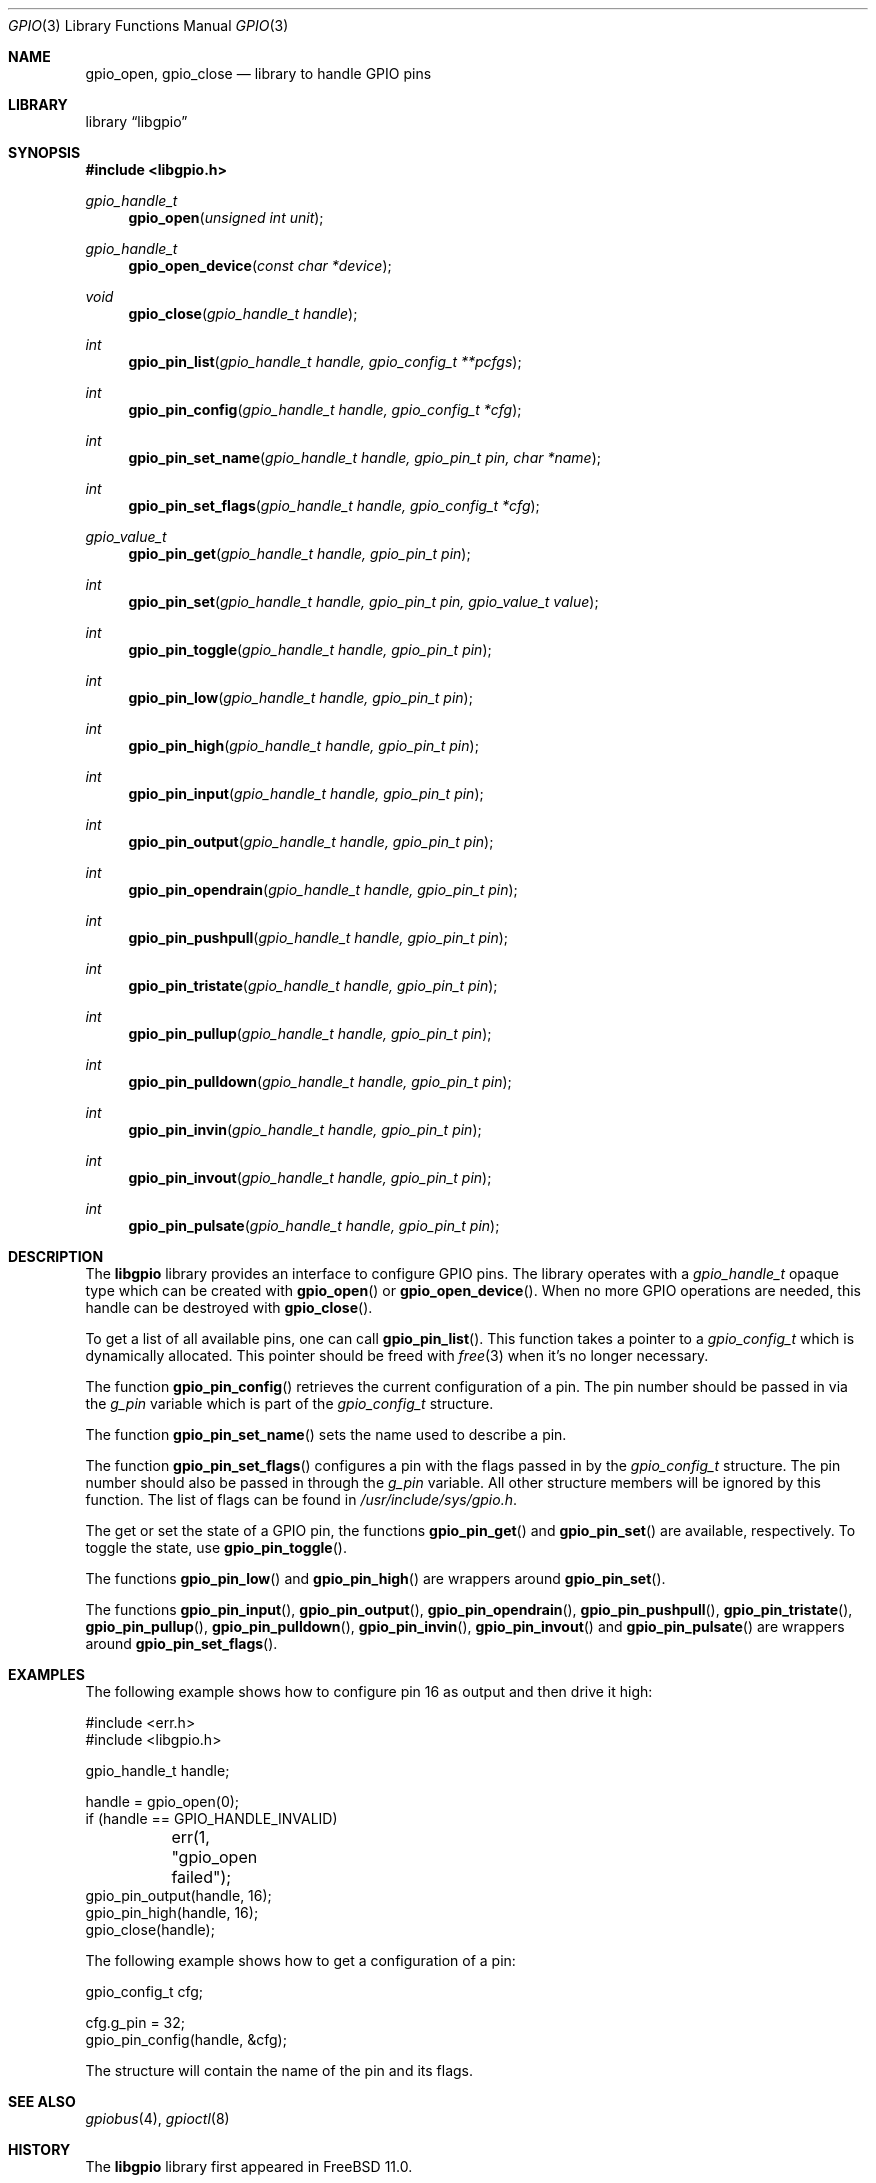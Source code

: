 .\"
.\" Copyright (c) 2014 Rui Paulo
.\" All rights reserved.
.\"
.\" Redistribution and use in source and binary forms, with or without
.\" modification, are permitted provided that the following conditions
.\" are met:
.\" 1. Redistributions of source code must retain the above copyright
.\"    notice, this list of conditions and the following disclaimer.
.\" 2. Redistributions in binary form must reproduce the above copyright
.\"    notice, this list of conditions and the following disclaimer in the
.\"    documentation and/or other materials provided with the distribution.
.\"
.\" THIS SOFTWARE IS PROVIDED BY THE AUTHOR AND CONTRIBUTORS ``AS IS'' AND
.\" ANY EXPRESS OR IMPLIED WARRANTIES, INCLUDING, BUT NOT LIMITED TO, THE
.\" IMPLIED WARRANTIES OF MERCHANTABILITY AND FITNESS FOR A PARTICULAR PURPOSE
.\" ARE DISCLAIMED.  IN NO EVENT SHALL THE AUTHOR OR CONTRIBUTORS BE LIABLE
.\" FOR ANY DIRECT, INDIRECT, INCIDENTAL, SPECIAL, EXEMPLARY, OR CONSEQUENTIAL
.\" DAMAGES (INCLUDING, BUT NOT LIMITED TO, PROCUREMENT OF SUBSTITUTE GOODS
.\" OR SERVICES; LOSS OF USE, DATA, OR PROFITS; OR BUSINESS INTERRUPTION)
.\" HOWEVER CAUSED AND ON ANY THEORY OF LIABILITY, WHETHER IN CONTRACT, STRICT
.\" LIABILITY, OR TORT (INCLUDING NEGLIGENCE OR OTHERWISE) ARISING IN ANY WAY
.\" OUT OF THE USE OF THIS SOFTWARE, EVEN IF ADVISED OF THE POSSIBILITY OF
.\" SUCH DAMAGE.
.\"
.\" $FreeBSD$
.\"
.Dd March 7, 2015
.Dt GPIO 3
.Os
.Sh NAME
.Nm gpio_open ,
.Nm gpio_close
.Nd "library to handle GPIO pins"
.Sh LIBRARY
.Lb libgpio
.Sh SYNOPSIS
.In libgpio.h
.Ft "gpio_handle_t"
.Fn gpio_open "unsigned int unit"
.Ft "gpio_handle_t"
.Fn gpio_open_device "const char *device"
.Ft void
.Fn gpio_close "gpio_handle_t handle"
.Ft int
.Fn gpio_pin_list "gpio_handle_t handle, gpio_config_t **pcfgs"
.Ft int
.Fn gpio_pin_config "gpio_handle_t handle, gpio_config_t *cfg"
.Ft int
.Fn gpio_pin_set_name "gpio_handle_t handle, gpio_pin_t pin, char *name"
.Ft int
.Fn gpio_pin_set_flags "gpio_handle_t handle, gpio_config_t *cfg"
.Ft gpio_value_t
.Fn gpio_pin_get "gpio_handle_t handle, gpio_pin_t pin"
.Ft int
.Fn gpio_pin_set "gpio_handle_t handle, gpio_pin_t pin, gpio_value_t value"
.Ft int
.Fn gpio_pin_toggle "gpio_handle_t handle, gpio_pin_t pin"
.Ft int
.Fn gpio_pin_low "gpio_handle_t handle, gpio_pin_t pin"
.Ft int
.Fn gpio_pin_high "gpio_handle_t handle, gpio_pin_t pin"
.Ft int
.Fn gpio_pin_input "gpio_handle_t handle, gpio_pin_t pin"
.Ft int
.Fn gpio_pin_output "gpio_handle_t handle, gpio_pin_t pin"
.Ft int
.Fn gpio_pin_opendrain "gpio_handle_t handle, gpio_pin_t pin"
.Ft int
.Fn gpio_pin_pushpull "gpio_handle_t handle, gpio_pin_t pin"
.Ft int
.Fn gpio_pin_tristate "gpio_handle_t handle, gpio_pin_t pin"
.Ft int
.Fn gpio_pin_pullup "gpio_handle_t handle, gpio_pin_t pin"
.Ft int
.Fn gpio_pin_pulldown "gpio_handle_t handle, gpio_pin_t pin"
.Ft int
.Fn gpio_pin_invin "gpio_handle_t handle, gpio_pin_t pin"
.Ft int
.Fn gpio_pin_invout "gpio_handle_t handle, gpio_pin_t pin"
.Ft int
.Fn gpio_pin_pulsate "gpio_handle_t handle, gpio_pin_t pin"
.Sh DESCRIPTION
The
.Nm libgpio
library provides an interface to configure GPIO pins.
The library operates with a
.Ft gpio_handle_t
opaque type which can be created with
.Fn gpio_open
or
.Fn gpio_open_device .
When no more GPIO operations are needed, this handle can be destroyed
with
.Fn gpio_close .
.Pp
To get a list of all available pins, one can call
.Fn gpio_pin_list .
This function takes a pointer to a
.Ft gpio_config_t
which is dynamically allocated.
This pointer should be freed with
.Xr free 3
when it's no longer necessary.
.Pp
The function
.Fn gpio_pin_config
retrieves the current configuration of a pin.
The pin number should be passed in via the
.Ft g_pin
variable which is part of the
.Ft gpio_config_t
structure.
.Pp
The function
.Fn gpio_pin_set_name
sets the name used to describe a pin.
.Pp
The function
.Fn gpio_pin_set_flags
configures a pin with the flags passed in by the
.Ft gpio_config_t
structure.
The pin number should also be passed in through the
.Ft g_pin
variable.
All other structure members will be ignored by this function.
The list of flags can be found in
.Pa /usr/include/sys/gpio.h .
.Pp
The get or set the state of a GPIO pin, the functions
.Fn gpio_pin_get
and
.Fn gpio_pin_set
are available, respectively.
To toggle the state, use
.Fn gpio_pin_toggle .
.Pp
The functions
.Fn gpio_pin_low
and
.Fn gpio_pin_high
are wrappers around
.Fn gpio_pin_set .
.Pp
The functions
.Fn gpio_pin_input ,
.Fn gpio_pin_output ,
.Fn gpio_pin_opendrain ,
.Fn gpio_pin_pushpull ,
.Fn gpio_pin_tristate ,
.Fn gpio_pin_pullup ,
.Fn gpio_pin_pulldown ,
.Fn gpio_pin_invin ,
.Fn gpio_pin_invout
and
.Fn gpio_pin_pulsate
are wrappers around
.Fn gpio_pin_set_flags .
.Sh EXAMPLES
The following example shows how to configure pin 16 as output and then
drive it high:
.Bd -literal
#include <err.h>
#include <libgpio.h>

gpio_handle_t handle;

handle = gpio_open(0);
if (handle == GPIO_HANDLE_INVALID)
	err(1, "gpio_open failed");
gpio_pin_output(handle, 16);
gpio_pin_high(handle, 16);
gpio_close(handle);
.Ed
.Pp
The following example shows how to get a configuration of a pin:
.Bd -literal
gpio_config_t cfg;

cfg.g_pin = 32;
gpio_pin_config(handle, &cfg);
.Ed
.Pp
The structure will contain the name of the pin and its flags.
.Sh SEE ALSO
.Xr gpiobus 4 ,
.Xr gpioctl 8
.Sh HISTORY
The
.Nm libgpio
library first appeared in
.Fx 11.0 .
.Sh AUTHORS
The
.Nm libgpio
library was implemented by
.An Rui Paulo Aq Mt rpaulo@FreeBSD.org .

